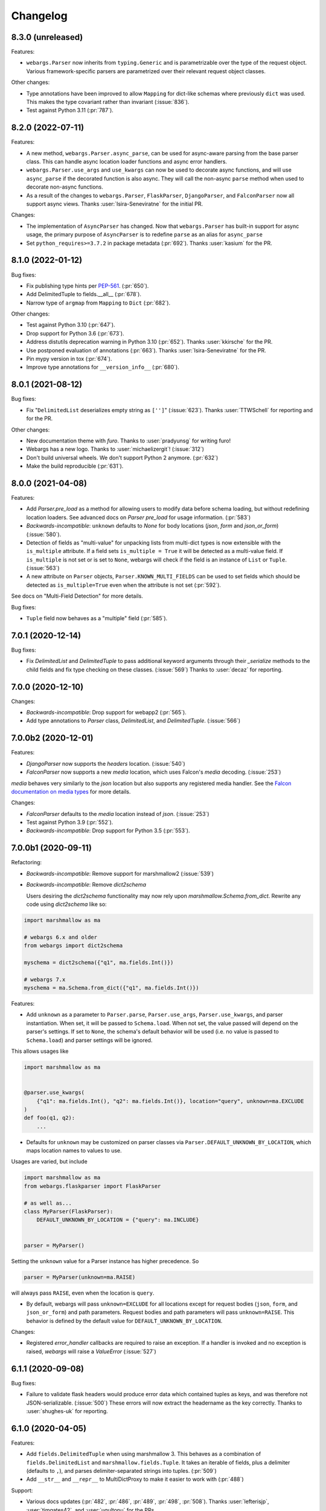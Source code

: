 Changelog
---------

8.3.0 (unreleased)
******************

Features:

* ``webargs.Parser`` now inherits from ``typing.Generic`` and is parametrizable
  over the type of the request object. Various framework-specific parsers are
  parametrized over their relevant request object classes.

Other changes:

* Type annotations have been improved to allow ``Mapping`` for dict-like
  schemas where previously ``dict`` was used. This makes the type covariant
  rather than invariant (:issue:`836`).

* Test against Python 3.11 (:pr:`787`).

8.2.0 (2022-07-11)
******************

Features:

* A new method, ``webargs.Parser.async_parse``, can be used for async-aware
  parsing from the base parser class. This can handle async location loader
  functions and async error handlers.

* ``webargs.Parser.use_args`` and ``use_kwargs`` can now be used to decorate
  async functions, and will use  ``async_parse`` if the decorated function is
  also async. They will call the non-async ``parse`` method when used to
  decorate non-async functions.

* As a result of the changes to ``webargs.Parser``, ``FlaskParser``,
  ``DjangoParser``, and ``FalconParser`` now all support async views.
  Thanks :user:`Isira-Seneviratne` for the initial PR.

Changes:

* The implementation of ``AsyncParser`` has changed. Now that
  ``webargs.Parser`` has built-in support for async usage, the primary
  purpose of ``AsyncParser`` is to redefine ``parse`` as an alias for
  ``async_parse``

* Set ``python_requires>=3.7.2`` in package metadata (:pr:`692`).
  Thanks :user:`kasium` for the PR.

8.1.0 (2022-01-12)
******************

Bug fixes:

* Fix publishing type hints per `PEP-561 <https://www.python.org/dev/peps/pep-0561/>`_.
  (:pr:`650`).
* Add DelimitedTuple to fields.__all__ (:pr:`678`).
* Narrow type of ``argmap`` from ``Mapping`` to ``Dict`` (:pr:`682`).

Other changes:

* Test against Python 3.10 (:pr:`647`).
* Drop support for Python 3.6 (:pr:`673`).
* Address distutils deprecation warning in Python 3.10 (:pr:`652`).
  Thanks :user:`kkirsche` for the PR.
* Use postponed evaluation of annotations (:pr:`663`).
  Thanks :user:`Isira-Seneviratne` for the PR.
* Pin mypy version in tox (:pr:`674`).
* Improve type annotations for ``__version_info__`` (:pr:`680`).

8.0.1 (2021-08-12)
******************

Bug fixes:

* Fix "``DelimitedList`` deserializes empty string as ``['']``" (:issue:`623`).
  Thanks :user:`TTWSchell` for reporting and for the PR.

Other changes:

* New documentation theme with `furo`. Thanks to :user:`pradyunsg` for writing
  furo!
* Webargs has a new logo. Thanks to :user:`michaelizergit`! (:issue:`312`)
* Don't build universal wheels. We don't support Python 2 anymore.
  (:pr:`632`)
* Make the build reproducible (:pr:`631`).


8.0.0 (2021-04-08)
******************

Features:

* Add `Parser.pre_load` as a method for allowing users to modify data before
  schema loading, but without redefining location loaders. See advanced docs on
  `Parser pre_load` for usage information. (:pr:`583`)

* *Backwards-incompatible*: ``unknown`` defaults to `None` for body locations
  (`json`, `form` and `json_or_form`) (:issue:`580`).

* Detection of fields as "multi-value" for unpacking lists from multi-dict
  types is now extensible with the ``is_multiple`` attribute. If a field sets
  ``is_multiple = True`` it will be detected as a multi-value field. If
  ``is_multiple`` is not set or is set to ``None``, webargs will check if the
  field is an instance of ``List`` or ``Tuple``. (:issue:`563`)

* A new attribute on ``Parser`` objects, ``Parser.KNOWN_MULTI_FIELDS`` can be
  used to set fields which should be detected as ``is_multiple=True`` even when
  the attribute is not set (:pr:`592`).

See docs on "Multi-Field Detection" for more details.

Bug fixes:

* ``Tuple`` field now behaves as a "multiple" field (:pr:`585`).

7.0.1 (2020-12-14)
******************

Bug fixes:

* Fix `DelimitedList` and `DelimitedTuple` to pass additional keyword arguments
  through their `_serialize` methods to the child fields and fix type checking
  on these classes. (:issue:`569`)
  Thanks to :user:`decaz` for reporting.

7.0.0 (2020-12-10)
******************

Changes:

* *Backwards-incompatible*: Drop support for webapp2 (:pr:`565`).

* Add type annotations to `Parser` class, `DelimitedList`, and
  `DelimitedTuple`. (:issue:`566`)

7.0.0b2 (2020-12-01)
********************

Features:

* `DjangoParser` now supports the `headers` location. (:issue:`540`)

* `FalconParser` now supports a new `media` location, which uses
  Falcon's `media` decoding. (:issue:`253`)

`media` behaves very similarly to the `json` location but also supports any
registered media handler. See the
`Falcon documentation on media types
<https://falcon.readthedocs.io/en/stable/api/media.html>`_ for more details.

Changes:

* `FalconParser` defaults to the `media` location instead of `json`. (:issue:`253`)
* Test against Python 3.9 (:pr:`552`).
* *Backwards-incompatible*: Drop support for Python 3.5 (:pr:`553`).

7.0.0b1 (2020-09-11)
********************

Refactoring:

* *Backwards-incompatible*: Remove support for marshmallow2 (:issue:`539`)

* *Backwards-incompatible*: Remove `dict2schema`

  Users desiring the `dict2schema` functionality may now rely upon
  `marshmallow.Schema.from_dict`. Rewrite any code using `dict2schema` like so:

.. code-block:: python

    import marshmallow as ma

    # webargs 6.x and older
    from webargs import dict2schema

    myschema = dict2schema({"q1", ma.fields.Int()})

    # webargs 7.x
    myschema = ma.Schema.from_dict({"q1", ma.fields.Int()})

Features:

* Add ``unknown`` as a parameter to ``Parser.parse``, ``Parser.use_args``,
  ``Parser.use_kwargs``, and parser instantiation. When set, it will be passed
  to ``Schema.load``. When not set, the value passed will depend on the parser's
  settings. If set to ``None``, the schema's default behavior will be used (i.e.
  no value is passed to ``Schema.load``) and parser settings will be ignored.

This allows usages like

.. code-block:: python

    import marshmallow as ma


    @parser.use_kwargs(
        {"q1": ma.fields.Int(), "q2": ma.fields.Int()}, location="query", unknown=ma.EXCLUDE
    )
    def foo(q1, q2):
        ...

* Defaults for ``unknown`` may be customized on parser classes via
  ``Parser.DEFAULT_UNKNOWN_BY_LOCATION``, which maps location names to values
  to use.

Usages are varied, but include

.. code-block:: python

    import marshmallow as ma
    from webargs.flaskparser import FlaskParser

    # as well as...
    class MyParser(FlaskParser):
        DEFAULT_UNKNOWN_BY_LOCATION = {"query": ma.INCLUDE}


    parser = MyParser()

Setting the ``unknown`` value for a Parser instance has higher precedence. So

.. code-block:: python

    parser = MyParser(unknown=ma.RAISE)

will always pass ``RAISE``, even when the location is ``query``.

* By default, webargs will pass ``unknown=EXCLUDE`` for all locations except
  for request bodies (``json``, ``form``, and ``json_or_form``) and path
  parameters. Request bodies and path parameters will pass ``unknown=RAISE``.
  This behavior is defined by the default value for
  ``DEFAULT_UNKNOWN_BY_LOCATION``.

Changes:

* Registered `error_handler` callbacks are required to raise an exception.
  If a handler is invoked and no exception is raised, `webargs` will raise
  a `ValueError` (:issue:`527`)

6.1.1 (2020-09-08)
******************

Bug fixes:

* Failure to validate flask headers would produce error data which contained
  tuples as keys, and was therefore not JSON-serializable. (:issue:`500`)
  These errors will now extract the headername as the key correctly.
  Thanks to :user:`shughes-uk` for reporting.

6.1.0 (2020-04-05)
******************

Features:

* Add ``fields.DelimitedTuple`` when using marshmallow 3. This behaves as a
  combination of ``fields.DelimitedList`` and ``marshmallow.fields.Tuple``. It
  takes an iterable of fields, plus a delimiter (defaults to ``,``), and parses
  delimiter-separated strings into tuples. (:pr:`509`)

* Add ``__str__`` and ``__repr__`` to MultiDictProxy to make it easier to work
  with (:pr:`488`)

Support:

* Various docs updates (:pr:`482`, :pr:`486`, :pr:`489`, :pr:`498`, :pr:`508`).
  Thanks :user:`lefterisjp`, :user:`timgates42`, and :user:`ugultopu` for the PRs.


6.0.0 (2020-02-27)
******************

Features:

* ``FalconParser``: Pass request content length to ``req.stream.read`` to
  provide compatibility with ``falcon.testing`` (:pr:`477`).
  Thanks :user:`suola` for the PR.

* *Backwards-incompatible*: Factorize the ``use_args`` / ``use_kwargs`` branch
  in all parsers. When ``as_kwargs`` is ``False``, arguments are now
  consistently appended to the arguments list by the ``use_args`` decorator.
  Before this change, the ``PyramidParser`` would prepend the argument list on
  each call to ``use_args``. Pyramid view functions must reverse the order of
  their arguments. (:pr:`478`)

6.0.0b8 (2020-02-16)
********************

Refactoring:

* *Backwards-incompatible*: Use keyword-only arguments (:pr:`472`).

6.0.0b7 (2020-02-14)
********************

Features:

* *Backwards-incompatible*: webargs will rewrite the error messages in
  ValidationErrors to be namespaced under the location which raised the error.
  The `messages` field on errors will therefore be one layer deeper with a
  single top-level key.

6.0.0b6 (2020-01-31)
********************

Refactoring:

* Remove the cache attached to webargs parsers. Due to changes between webargs
  v5 and v6, the cache is no longer considered useful.

Other changes:

* Import ``Mapping`` from ``collections.abc`` in pyramidparser.py (:pr:`471`).
  Thanks :user:`tirkarthi` for the PR.

6.0.0b5 (2020-01-30)
********************

Refactoring:

* *Backwards-incompatible*: `DelimitedList` now requires that its input be a
  string and always serializes as a string. It can still serialize and deserialize
  using another field, e.g. `DelimitedList(Int())` is still valid and requires
  that the values in the list parse as ints.

6.0.0b4 (2020-01-28)
********************

Bug fixes:

* :cve:`CVE-2020-7965`: Don't attempt to parse JSON if request's content type is mismatched
  (bugfix from 5.5.3).

6.0.0b3 (2020-01-21)
********************

Features:

* *Backwards-incompatible*: Support Falcon 2.0. Drop support for Falcon 1.x
  (:pr:`459`). Thanks :user:`dodumosu` and :user:`Nateyo` for the PR.

6.0.0b2 (2020-01-07)
********************

Other changes:

* *Backwards-incompatible*: Drop support for Python 2 (:issue:`440`).
  Thanks :user:`hugovk` for the PR.

6.0.0b1 (2020-01-06)
********************

Features:

* *Backwards-incompatible*: Schemas will now load all data from a location, not
  only data specified by fields. As a result, schemas with validators which
  examine the full input data may change in behavior. The `unknown` parameter
  on schemas may be used to alter this. For example,
  `unknown=marshmallow.EXCLUDE` will produce a behavior similar to webargs v5.

Bug fixes:

* *Backwards-incompatible*: All parsers now require the Content-Type to be set
  correctly when processing JSON request bodies. This impacts ``DjangoParser``,
  ``FalconParser``, ``FlaskParser``, and ``PyramidParser``

Refactoring:

* *Backwards-incompatible*: Schema fields may not specify a location any
  longer, and `Parser.use_args` and `Parser.use_kwargs` now accept `location`
  (singular) instead of `locations` (plural). Instead of using a single field or
  schema with multiple `locations`, users are recommended to make multiple
  calls to `use_args` or `use_kwargs` with a distinct schema per location. For
  example, code should be rewritten like this:

.. code-block:: python

    # webargs 5.x and older
    @parser.use_args(
        {
            "q1": ma.fields.Int(location="query"),
            "q2": ma.fields.Int(location="query"),
            "h1": ma.fields.Int(location="headers"),
        },
        locations=("query", "headers"),
    )
    def foo(q1, q2, h1):
        ...


    # webargs 6.x
    @parser.use_args({"q1": ma.fields.Int(), "q2": ma.fields.Int()}, location="query")
    @parser.use_args({"h1": ma.fields.Int()}, location="headers")
    def foo(q1, q2, h1):
        ...

* The `location_handler` decorator has been removed and replaced with
  `location_loader`. `location_loader` serves the same purpose (letting you
  write custom hooks for loading data) but its expected method signature is
  different. See the docs on `location_loader` for proper usage.

Thanks :user:`sirosen` for the PR!

5.5.3 (2020-01-28)
******************

Bug fixes:

* :cve:`CVE-2020-7965`: Don't attempt to parse JSON if request's content type is mismatched.

5.5.2 (2019-10-06)
******************

Bug fixes:

* Handle ``UnicodeDecodeError`` when parsing JSON payloads (:issue:`427`).
  Thanks :user:`lindycoder` for the catch and patch.

5.5.1 (2019-09-15)
******************

Bug fixes:

* Remove usage of deprecated ``Field.fail`` when using marshmallow 3.

5.5.0 (2019-09-07)
******************

Support:

* Various docs updates (:pr:`414`, :pr:`421`).

Refactoring:

* Don't mutate ``globals()`` in ``webargs.fields`` (:pr:`411`).
* Use marshmallow 3's ``Schema.from_dict`` if available (:pr:`415`).

5.4.0 (2019-07-23)
******************

Changes:

* Use explicit type check for `fields.DelimitedList` when deciding to
  parse value with `getlist()` (`#406 (comment) <https://github.com/marshmallow-code/webargs/issues/406#issuecomment-514446228>`_ ).

Support:

* Add "Parsing Lists in Query Strings" section to docs (:issue:`406`).

5.3.2 (2019-06-19)
******************

Bug fixes:

* marshmallow 3.0.0rc7 compatibility (:pr:`395`).

5.3.1 (2019-05-05)
******************

Bug fixes:

* marshmallow 3.0.0rc6 compatibility (:pr:`384`).

5.3.0 (2019-04-08)
******************

Features:

* Add `"path"` location to ``AIOHTTPParser``, ``FlaskParser``, and
  ``PyramidParser`` (:pr:`379`). Thanks :user:`zhenhua32` for the PR.
* Add ``webargs.__version_info__``.

5.2.0 (2019-03-16)
******************

Features:

* Make the schema class used when generating a schema from a
  dict overridable (:issue:`375`). Thanks :user:`ThiefMaster`.

5.1.3 (2019-03-11)
******************

Bug fixes:

* :cve:`CVE-2019-9710`: Fix race condition between parallel requests when the cache is used
  (:issue:`371`). Thanks :user:`ThiefMaster` for reporting and fixing.

5.1.2 (2019-02-03)
******************

Bug fixes:

* Remove lingering usages of ``ValidationError.status_code``
  (:issue:`365`). Thanks :user:`decaz` for reporting.
* Avoid ``AttributeError`` on Python<3.5.4 (:issue:`366`).
* Fix incorrect type annotations for ``error_headers``.
* Fix outdated docs (:issue:`367`). Thanks :user:`alexandersoto` for reporting.

5.1.1.post0 (2019-01-30)
************************

* Include LICENSE in sdist (:issue:`364`).

5.1.1 (2019-01-28)
******************

Bug fixes:

* Fix installing ``simplejson`` on Python 2 by
  distributing a Python 2-only wheel (:issue:`363`).

5.1.0 (2019-01-11)
******************

Features:

* Error handlers for `AsyncParser` classes may be coroutine functions.
* Add type annotations to `AsyncParser` and `AIOHTTPParser`.

Bug fixes:

* Fix compatibility with Flask<1.0 (:issue:`355`).
  Thanks :user:`hoatle` for reporting.
* Address warning on Python 3.7 about importing from ``collections.abc``.

5.0.0 (2019-01-03)
******************

Features:

* *Backwards-incompatible*: A 400 HTTPError is raised when an
  invalid JSON payload is passed.  (:issue:`329`).
  Thanks :user:`zedrdave` for reporting.

Other changes:

* *Backwards-incompatible*: `webargs.argmap2schema` is removed. Use
  `webargs.dict2schema` instead.
* *Backwards-incompatible*: `webargs.ValidationError` is removed.
  Use `marshmallow.ValidationError` instead.


.. code-block:: python

    # <5.0.0
    from webargs import ValidationError


    def auth_validator(value):
        # ...
        raise ValidationError("Authentication failed", status_code=401)


    @use_args({"auth": fields.Field(validate=auth_validator)})
    def auth_view(args):
        return jsonify(args)


    # >=5.0.0
    from marshmallow import ValidationError


    def auth_validator(value):
        # ...
        raise ValidationError("Authentication failed")


    @use_args({"auth": fields.Field(validate=auth_validator)}, error_status_code=401)
    def auth_view(args):
        return jsonify(args)


* *Backwards-incompatible*: Missing arguments will no longer be filled
  in when using ``@use_kwargs`` (:issue:`342,307,252`). Use ``**kwargs``
  to account for non-required fields.

.. code-block:: python

    # <5.0.0
    @use_kwargs(
        {"first_name": fields.Str(required=True), "last_name": fields.Str(required=False)}
    )
    def myview(first_name, last_name):
        # last_name is webargs.missing if it's missing from the request
        return {"first_name": first_name}


    # >=5.0.0
    @use_kwargs(
        {"first_name": fields.Str(required=True), "last_name": fields.Str(required=False)}
    )
    def myview(first_name, **kwargs):
        # last_name will not be in kwargs if it's missing from the request
        return {"first_name": first_name}


* `simplejson <https://pypi.org/project/simplejson/>`_ is now a required
  dependency on Python 2 (:pr:`334`).
  This ensures consistency of behavior across Python 2 and 3.

4.4.1 (2018-01-03)
******************

Bug fixes:

* Remove usages of ``argmap2schema`` from ``fields.Nested``,
  ``AsyncParser``, and ``PyramidParser``.

4.4.0 (2019-01-03)
******************

* *Deprecation*: ``argmap2schema`` is deprecated in favor of
  ``dict2schema`` (:pr:`352`).

4.3.1 (2018-12-31)
******************

* Add ``force_all`` param to ``PyramidParser.use_args``.
* Add warning about missing arguments to ``AsyncParser``.

4.3.0 (2018-12-30)
******************

* *Deprecation*: Add warning about missing arguments getting added
  to parsed arguments dictionary (:issue:`342`). This behavior will be
  removed in version 5.0.0.

4.2.0 (2018-12-27)
******************

Features:

* Add ``force_all`` argument to ``use_args`` and ``use_kwargs``
  (:issue:`252`, :issue:`307`). Thanks :user:`piroux` for reporting.
* *Deprecation*: The ``status_code`` and ``headers`` arguments to ``ValidationError``
  are deprecated. Pass ``error_status_code`` and ``error_headers`` to
  `Parser.parse`, `Parser.use_args`, and `Parser.use_kwargs` instead.
  (:issue:`327`, :issue:`336`).
* Custom error handlers receive ``error_status_code`` and ``error_headers`` arguments.
  (:issue:`327`).

.. code-block:: python

    # <4.2.0
    @parser.error_handler
    def handle_error(error, req, schema):
        raise CustomError(error.messages)


    class MyParser(FlaskParser):
        def handle_error(self, error, req, schema):
            # ...
            raise CustomError(error.messages)


    # >=4.2.0
    @parser.error_handler
    def handle_error(error, req, schema, status_code, headers):
        raise CustomError(error.messages)


    # OR


    @parser.error_handler
    def handle_error(error, **kwargs):
        raise CustomError(error.messages)


    class MyParser(FlaskParser):
        def handle_error(self, error, req, schema, status_code, headers):
            # ...
            raise CustomError(error.messages)

        # OR

        def handle_error(self, error, req, **kwargs):
            # ...
            raise CustomError(error.messages)

Legacy error handlers will be supported until version 5.0.0.

4.1.3 (2018-12-02)
******************

Bug fixes:

* Fix bug in ``AIOHTTParser`` that prevented calling
  ``use_args`` on the same view function multiple times (:issue:`273`).
  Thanks to :user:`dnp1` for reporting and :user:`jangelo` for the fix.
* Fix compatibility with marshmallow 3.0.0rc1 (:pr:`330`).

4.1.2 (2018-11-03)
******************

Bug fixes:

* Fix serialization behavior of ``DelimitedList`` (:pr:`319`).
  Thanks :user:`lee3164` for the PR.

Other changes:

* Test against Python 3.7.

4.1.1 (2018-10-25)
******************

Bug fixes:

* Fix bug in ``AIOHTTPParser`` that caused a ``JSONDecode`` error
  when parsing empty payloads (:issue:`229`). Thanks :user:`explosic4`
  for reporting and thanks user :user:`kochab` for the PR.

4.1.0 (2018-09-17)
******************

Features:

* Add ``webargs.testing`` module, which exposes ``CommonTestCase``
  to third-party parser libraries (see comments in :pr:`287`).

4.0.0 (2018-07-15)
******************

Features:

* *Backwards-incompatible*: Custom error handlers receive the
  `marshmallow.Schema` instance as the third argument. Update any
  functions decorated with `Parser.error_handler` to take a ``schema``
  argument, like so:

.. code-block:: python

    # 3.x
    @parser.error_handler
    def handle_error(error, req):
        raise CustomError(error.messages)


    # 4.x
    @parser.error_handler
    def handle_error(error, req, schema):
        raise CustomError(error.messages)


See `marshmallow-code/marshmallow#840 (comment) <https://github.com/marshmallow-code/marshmallow/issues/840#issuecomment-403481686>`_
for more information about this change.

Bug fixes:

* *Backwards-incompatible*: Rename ``webargs.async`` to
  ``webargs.asyncparser`` to fix compatibility with Python 3.7
  (:issue:`240`). Thanks :user:`Reskov` for the catch and patch.


Other changes:

* *Backwards-incompatible*: Drop support for Python 3.4 (:pr:`243`). Python 2.7 and
  >=3.5 are supported.
* *Backwards-incompatible*: Drop support for marshmallow<2.15.0.
  marshmallow>=2.15.0 and >=3.0.0b12 are officially supported.
* Use `black <https://github.com/ambv/black>`_ with `pre-commit <https://pre-commit.com/>`_
  for code formatting (:pr:`244`).

3.0.2 (2018-07-05)
******************

Bug fixes:

* Fix compatibility with marshmallow 3.0.0b12 (:pr:`242`). Thanks :user:`lafrech`.

3.0.1 (2018-06-06)
******************

Bug fixes:

* Respect `Parser.DEFAULT_VALIDATION_STATUS` when a `status_code` is not
  explicitly passed to `ValidationError` (:issue:`180`). Thanks :user:`foresmac` for
  finding this.

Support:

* Add "Returning HTTP 400 Responses" section to docs (:issue:`180`).

3.0.0 (2018-05-06)
******************

Changes:

* *Backwards-incompatible*: Custom error handlers receive the request object as the second
  argument. Update any functions decorated with ``Parser.error_handler`` to take a `req` argument, like so:

.. code-block:: python

    # 2.x
    @parser.error_handler
    def handle_error(error):
        raise CustomError(error.messages)


    # 3.x
    @parser.error_handler
    def handle_error(error, req):
        raise CustomError(error.messages)

* *Backwards-incompatible*: Remove unused ``instance`` and ``kwargs`` arguments of ``argmap2schema``.
* *Backwards-incompatible*: Remove ``Parser.load`` method (``Parser`` now calls ``Schema.load`` directly).

These changes shouldn't affect most users. However, they might break custom parsers calling these methods. (:pr:`222`)

* Drop support for aiohttp<3.0.0.

2.1.0 (2018-04-01)
******************

Features:

* Respect ``data_key`` field argument (in marshmallow 3). Thanks
  :user:`lafrech`.

2.0.0 (2018-02-08)
******************

Changes:

* Drop support for aiohttp<2.0.0.
* Remove use of deprecated `Request.has_body` attribute in
  aiohttpparser (:issue:`186`). Thanks :user:`ariddell` for reporting.

1.10.0 (2018-02-08)
*******************

Features:

* Add support for marshmallow>=3.0.0b7 (:pr:`188`). Thanks
  :user:`lafrech`.

Deprecations:

* Support for aiohttp<2.0.0 is deprecated and will be removed in webargs 2.0.0.

1.9.0 (2018-02-03)
******************

Changes:

* ``HTTPExceptions`` raised with `webargs.flaskparser.abort` will always
  have the ``data`` attribute, even if no additional keywords arguments
  are passed (:pr:`184`). Thanks :user:`lafrech`.

Support:

* Fix examples in examples/ directory.

1.8.1 (2017-07-17)
******************

Bug fixes:

* Fix behavior of ``AIOHTTPParser.use_args`` when ``as_kwargs=True`` is passed with a ``Schema`` (:issue:`179`). Thanks :user:`Itayazolay`.

1.8.0 (2017-07-16)
******************

Features:

* ``AIOHTTPParser`` supports class-based views, i.e. ``aiohttp.web.View`` (:issue:`177`). Thanks :user:`daniel98321`.

1.7.0 (2017-06-03)
******************

Features:

* ``AIOHTTPParser.use_args`` and ``AIOHTTPParser.use_kwargs`` work with `async def` coroutines (:issue:`170`). Thanks :user:`zaro`.

1.6.3 (2017-05-18)
******************

Support:

* Fix Flask error handling docs in "Framework support" section (:issue:`168`). Thanks :user:`nebularazer`.

1.6.2 (2017-05-16)
******************

Bug fixes:

* Fix parsing multiple arguments in ``AIOHTTParser`` (:issue:`165`). Thanks :user:`ariddell` for reporting and thanks :user:`zaro` for reporting.

1.6.1 (2017-04-30)
******************

Bug fixes:

* Fix form parsing in aiohttp>=2.0.0. Thanks :user:`DmitriyS` for the PR.

1.6.0 (2017-03-14)
******************

Bug fixes:

* Fix compatibility with marshmallow 3.x.

Other changes:

* Drop support for Python 2.6 and 3.3.
* Support marshmallow>=2.7.0.

1.5.3 (2017-02-04)
******************

Bug fixes:

* Port fix from release 1.5.2 to `AsyncParser`. This fixes :issue:`146` for ``AIOHTTPParser``.
* Handle invalid types passed to ``DelimitedList`` (:issue:`149`). Thanks :user:`psconnect-dev` for reporting.

1.5.2 (2017-01-08)
******************

Bug fixes:

* Don't add ``marshmallow.missing`` to ``original_data`` when using ``marshmallow.validates_schema(pass_original=True)`` (:issue:`146`). Thanks :user:`lafrech` for reporting and for the fix.

Other changes:

* Test against Python 3.6.

1.5.1 (2016-11-27)
******************

Bug fixes:

* Fix handling missing nested args when ``many=True`` (:issue:`120`, :issue:`145`).  Thanks :user:`chavz` and :user:`Bangertm` for reporting.
* Fix behavior of ``load_from`` in ``AIOHTTPParser``.

1.5.0 (2016-11-22)
******************

Features:

* The ``use_args`` and ``use_kwargs`` decorators add a reference to the undecorated function via the ``__wrapped__`` attribute. This is useful for unit-testing purposes (:issue:`144`). Thanks :user:`EFF` for the PR.

Bug fixes:

* If ``load_from`` is specified on a field, first check the field name before checking ``load_from`` (:issue:`118`). Thanks :user:`jasonab` for reporting.

1.4.0 (2016-09-29)
******************

Bug fixes:

* Prevent error when rendering validation errors to JSON in Flask (e.g. when using Flask-RESTful) (:issue:`122`). Thanks :user:`frol` for the catch and patch. NOTE: Though this is a bugfix, this is a potentially breaking change for code that needs to access the original ``ValidationError`` object.

.. code-block:: python

    # Before
    @app.errorhandler(422)
    def handle_validation_error(err):
        return jsonify({"errors": err.messages}), 422


    # After
    @app.errorhandler(422)
    def handle_validation_error(err):
        # The marshmallow.ValidationError is available on err.exc
        return jsonify({"errors": err.exc.messages}), 422


1.3.4 (2016-06-11)
******************

Bug fixes:

* Fix bug in parsing form in Falcon>=1.0.

1.3.3 (2016-05-29)
******************

Bug fixes:

* Fix behavior for nullable List fields (:issue:`107`). Thanks :user:`shaicantor` for reporting.

1.3.2 (2016-04-14)
******************

Bug fixes:

* Fix passing a schema factory to ``use_kwargs`` (:issue:`103`). Thanks :user:`ksesong` for reporting.

1.3.1 (2016-04-13)
******************

Bug fixes:

* Fix memory leak when calling ``parser.parse`` with a ``dict`` in a view (:issue:`101`). Thanks :user:`frankslaughter` for reporting.
* aiohttpparser: Fix bug in handling bulk-type arguments.

Support:

* Massive refactor of tests (:issue:`98`).
* Docs: Fix incorrect use_args example in Tornado section (:issue:`100`). Thanks :user:`frankslaughter` for reporting.
* Docs: Add "Mixing Locations" section (:issue:`90`). Thanks :user:`tuukkamustonen`.

1.3.0 (2016-04-05)
******************

Features:

* Add bulk-type arguments support for JSON parsing by passing ``many=True`` to a ``Schema`` (:issue:`81`). Thanks :user:`frol`.

Bug fixes:

* Fix JSON parsing in Flask<=0.9.0. Thanks :user:`brettdh` for the PR.
* Fix behavior of ``status_code`` argument to ``ValidationError`` (:issue:`85`). This requires **marshmallow>=2.7.0**. Thanks :user:`ParthGandhi` for reporting.


Support:

* Docs: Add "Custom Fields" section with example of using a ``Function`` field (:issue:`94`). Thanks :user:`brettdh` for the suggestion.

1.2.0 (2016-01-04)
******************

Features:

* Add ``view_args`` request location to ``FlaskParser`` (:issue:`82`). Thanks :user:`oreza` for the suggestion.

Bug fixes:

* Use the value of ``load_from`` as the key for error messages when it is provided (:issue:`83`). Thanks :user:`immerrr` for the catch and patch.

1.1.1 (2015-11-14)
******************

Bug fixes:

* aiohttpparser: Fix bug that raised a ``JSONDecodeError`` raised when parsing non-JSON requests using default ``locations`` (:issue:`80`). Thanks :user:`leonidumanskiy` for reporting.
* Fix parsing JSON requests that have a vendor media type, e.g. ``application/vnd.api+json``.

1.1.0 (2015-11-08)
******************

Features:

* ``Parser.parse``, ``Parser.use_args`` and ``Parser.use_kwargs`` can take a Schema factory as the first argument (:issue:`73`). Thanks :user:`DamianHeard` for the suggestion and the PR.

Support:

* Docs: Add "Custom Parsers" section with example of parsing nested querystring arguments (:issue:`74`). Thanks :user:`dwieeb`.
* Docs: Add "Advanced Usage" page.

1.0.0 (2015-10-19)
******************

Features:

* Add ``AIOHTTPParser`` (:issue:`71`).
* Add ``webargs.async`` module with ``AsyncParser``.

Bug fixes:

* If an empty list is passed to a List argument, it will be parsed as an empty list rather than being excluded from the parsed arguments dict (:issue:`70`). Thanks :user:`mTatcher` for catching this.

Other changes:

* *Backwards-incompatible*: When decorating resource methods with ``FalconParser.use_args``, the parsed arguments dictionary will be positioned **after** the request and response arguments.
* *Backwards-incompatible*: When decorating views with ``DjangoParser.use_args``, the parsed arguments dictionary will be positioned **after** the request argument.
* *Backwards-incompatible*: ``Parser.get_request_from_view_args`` gets passed a view function as its first argument.
* *Backwards-incompatible*: Remove logging from default error handlers.

0.18.0 (2015-10-04)
*******************

Features:

* Add ``FalconParser`` (:issue:`63`).
* Add ``fields.DelimitedList`` (:issue:`66`). Thanks :user:`jmcarp`.
* ``TornadoParser`` will parse json with ``simplejson`` if it is installed.
* ``BottleParser`` caches parsed json per-request for improved performance.

No breaking changes. Yay!

0.17.0 (2015-09-29)
*******************

Features:

* ``TornadoParser`` returns unicode strings rather than bytestrings (:issue:`41`). Thanks :user:`thomasboyt` for the suggestion.
* Add ``Parser.get_default_request`` and ``Parser.get_request_from_view_args`` hooks to simplify ``Parser`` implementations.
* *Backwards-compatible*: ``webargs.core.get_value`` takes a ``Field`` as its last argument. Note: this is technically a breaking change, but this won't affect most users since ``get_value`` is only used internally by ``Parser`` classes.

Support:

* Add ``examples/annotations_example.py`` (demonstrates using Python 3 function annotations to define request arguments).
* Fix examples. Thanks :user:`hyunchel` for catching an error in the Flask error handling docs.


Bug fixes:

* Correctly pass ``validate`` and ``force_all`` params to ``PyramidParser.use_args``.

0.16.0 (2015-09-27)
*******************

The major change in this release is that webargs now depends on `marshmallow <https://marshmallow.readthedocs.io/en/latest/>`_ for defining arguments and validation.

Your code will need to be updated to use ``Fields`` rather than ``Args``.

.. code-block:: python

    # Old API
    from webargs import Arg

    args = {
        "name": Arg(str, required=True),
        "password": Arg(str, validate=lambda p: len(p) >= 6),
        "display_per_page": Arg(int, default=10),
        "nickname": Arg(multiple=True),
        "Content-Type": Arg(dest="content_type", location="headers"),
        "location": Arg({"city": Arg(str), "state": Arg(str)}),
        "meta": Arg(dict),
    }

    # New API
    from webargs import fields

    args = {
        "name": fields.Str(required=True),
        "password": fields.Str(validate=lambda p: len(p) >= 6),
        "display_per_page": fields.Int(load_default=10),
        "nickname": fields.List(fields.Str()),
        "content_type": fields.Str(load_from="Content-Type"),
        "location": fields.Nested({"city": fields.Str(), "state": fields.Str()}),
        "meta": fields.Dict(),
    }

Features:

* Error messages for all arguments are "bundled" (:issue:`58`).

Changes:

* *Backwards-incompatible*: Replace ``Args`` with marshmallow fields (:issue:`61`).
* *Backwards-incompatible*: When using ``use_kwargs``, missing arguments will have the special value ``missing`` rather than ``None``.
* ``TornadoParser`` raises a custom ``HTTPError`` with a ``messages`` attribute when validation fails.

Bug fixes:

* Fix required validation of nested arguments (:issue:`39`, :issue:`51`). These are fixed by virtue of using marshmallow's ``Nested`` field. Thanks :user:`ewang` and :user:`chavz` for reporting.

Support:

* Updated docs.
* Add ``examples/schema_example.py``.
* Tested against Python 3.5.

0.15.0 (2015-08-22)
*******************

Changes:

* If a parsed argument is ``None``, the type conversion function is not called :issue:`54`. Thanks :user:`marcellarius`.

Bug fixes:

* Fix parsing nested ``Args`` when the argument is missing from the input (:issue:`52`). Thanks :user:`stas`.

0.14.0 (2015-06-28)
*******************

Features:

* Add parsing of ``matchdict`` to ``PyramidParser``. Thanks :user:`hartror`.

Bug fixes:

* Fix ``PyramidParser's`` ``use_kwargs`` method (:issue:`42`). Thanks :user:`hartror` for the catch and patch.
* Correctly use locations passed to Parser's constructor when using ``use_args`` (:issue:`44`). Thanks :user:`jacebrowning` for the catch and patch.
* Fix behavior of ``default`` and ``dest`` argument on nested ``Args`` (:issue:`40` and :issue:`46`). Thanks :user:`stas`.

Changes:

* A 422 response is returned to the client when a ``ValidationError`` is raised by a parser (:issue:`38`).

0.13.0 (2015-04-05)
*******************

Features:

* Support for webapp2 via the `webargs.webapp2parser` module. Thanks :user:`Trii`.
* Store argument name on ``RequiredArgMissingError``. Thanks :user:`stas`.
* Allow error messages for required validation to be overriden. Thanks again :user:`stas`.

Removals:

* Remove ``source`` parameter from ``Arg``.


0.12.0 (2015-03-22)
*******************

Features:

* Store argument name on ``ValidationError`` (:issue:`32`). Thanks :user:`alexmic` for the suggestion. Thanks :user:`stas` for the patch.
* Allow nesting of dict subtypes.

0.11.0 (2015-03-01)
*******************

Changes:

* Add ``dest`` parameter to ``Arg`` constructor which determines the key to be added to the parsed arguments dictionary (:issue:`32`).
* *Backwards-incompatible*: Rename ``targets`` parameter to ``locations`` in ``Parser`` constructor, ``Parser#parse_arg``, ``Parser#parse``, ``Parser#use_args``, and ``Parser#use_kwargs``.
* *Backwards-incompatible*: Rename ``Parser#target_handler`` to ``Parser#location_handler``.

Deprecation:

* The ``source`` parameter is deprecated in favor of the ``dest`` parameter.

Bug fixes:

* Fix ``validate`` parameter of ``DjangoParser#use_args``.

0.10.0 (2014-12-23)
*******************

* When parsing a nested ``Arg``, filter out extra arguments that are not part of the ``Arg's`` nested ``dict`` (:issue:`28`). Thanks Derrick Gilland for the suggestion.
* Fix bug in parsing ``Args`` with both type coercion and ``multiple=True`` (:issue:`30`). Thanks Steven Manuatu for reporting.
* Raise ``RequiredArgMissingError`` when a required argument is missing on a request.

0.9.1 (2014-12-11)
******************

* Fix behavior of ``multiple=True`` when nesting Args (:issue:`29`). Thanks Derrick Gilland for reporting.

0.9.0 (2014-12-08)
******************

* Pyramid support thanks to @philtay.
* User-friendly error messages when ``Arg`` type conversion/validation fails. Thanks Andriy Yurchuk.
* Allow ``use`` argument to be a list of functions.
* Allow ``Args`` to be nested within each other, e.g. for nested dict validation. Thanks @saritasa for the suggestion.
* *Backwards-incompatible*: Parser will only pass ``ValidationErrors`` to its error handler function, rather than catching all generic Exceptions.
* *Backwards-incompatible*: Rename ``Parser.TARGET_MAP`` to ``Parser.__target_map__``.
* Add a short-lived cache to the ``Parser`` class that can be used to store processed request data for reuse.
* Docs: Add example usage with Flask-RESTful.

0.8.1 (2014-10-28)
******************

* Fix bug in ``TornadoParser`` that raised an error when request body is not a string (e.g when it is a ``Future``). Thanks Josh Carp.

0.8.0 (2014-10-26)
******************

* Fix ``Parser.use_kwargs`` behavior when an ``Arg`` is allowed missing. The ``allow_missing`` attribute is ignored when ``use_kwargs`` is called.
* ``default`` may be a callable.
* Allow ``ValidationError`` to specify a HTTP status code for the error response.
* Improved error logging.
* Add ``'query'`` as a valid target name.
* Allow a list of validators to be passed to an ``Arg`` or ``Parser.parse``.
* A more useful ``__repr__`` for ``Arg``.
* Add examples and updated docs.

0.7.0 (2014-10-18)
******************

* Add ``source`` parameter to ``Arg`` constructor. Allows renaming of keys in the parsed arguments dictionary. Thanks Josh Carp.
* ``FlaskParser's`` ``handle_error`` method attaches the string representation of validation errors on ``err.data['message']``. The raised exception is stored on ``err.data['exc']``.
* Additional keyword arguments passed to ``Arg`` are stored as metadata.

0.6.2 (2014-10-05)
******************

* Fix bug in ``TornadoParser's`` ``handle_error`` method. Thanks Josh Carp.
* Add ``error`` parameter to ``Parser`` constructor that allows a custom error message to be used if schema-level validation fails.
* Fix bug that raised a ``UnicodeEncodeError`` on Python 2 when an Arg's validator function received non-ASCII input.

0.6.1 (2014-09-28)
******************

* Fix regression with parsing an ``Arg`` with both ``default`` and ``target`` set (see issue #11).

0.6.0 (2014-09-23)
******************

* Add ``validate`` parameter to ``Parser.parse`` and ``Parser.use_args``. Allows validation of the full parsed output.
* If ``allow_missing`` is ``True`` on an ``Arg`` for which ``None`` is explicitly passed, the value will still be present in the parsed arguments dictionary.
* *Backwards-incompatible*: ``Parser's`` ``parse_*`` methods return ``webargs.core.Missing`` if the value cannot be found on the request. NOTE: ``webargs.core.Missing`` will *not* show up in the final output of ``Parser.parse``.
* Fix bug with parsing empty request bodies with ``TornadoParser``.

0.5.1 (2014-08-30)
******************

* Fix behavior of ``Arg's`` ``allow_missing`` parameter when ``multiple=True``.
* Fix bug in tornadoparser that caused parsing JSON arguments to fail.

0.5.0 (2014-07-27)
******************

* Fix JSON parsing in Flask parser when Content-Type header contains more than just `application/json`. Thanks Samir Uppaluru for reporting.
* *Backwards-incompatible*: The ``use`` parameter to ``Arg`` is called before type conversion occurs. Thanks Eric Wang for the suggestion.
* Tested on Tornado>=4.0.

0.4.0 (2014-05-04)
******************

* Custom target handlers can be defined using the ``Parser.target_handler`` decorator.
* Error handler can be specified using the ``Parser.error_handler`` decorator.
* ``Args`` can define their request target by passing in a ``target`` argument.
* *Backwards-incompatible*: ``DEFAULT_TARGETS`` is now a class member of ``Parser``. This allows subclasses to override it.

0.3.4 (2014-04-27)
******************

* Fix bug that caused ``use_args`` to fail on class-based views in Flask.
* Add ``allow_missing`` parameter to ``Arg``.

0.3.3 (2014-03-20)
******************

* Awesome contributions from the open-source community!
* Add ``use_kwargs`` decorator. Thanks @venuatu.
* Tornado support thanks to @jvrsantacruz.
* Tested on Python 3.4.


0.3.2 (2014-03-04)
******************

* Fix bug with parsing JSON in Flask and Bottle.

0.3.1 (2014-03-03)
******************

* Remove print statements in core.py. Oops.

0.3.0 (2014-03-02)
******************

* Add support for repeated parameters (#1).
* *Backwards-incompatible*: All `parse_*` methods take `arg` as their fourth argument.
* Add ``error_handler`` param to ``Parser``.

0.2.0 (2014-02-26)
******************

* Bottle support.
* Add ``targets`` param to ``Parser``. Allows setting default targets.
* Add ``files`` target.

0.1.0 (2014-02-16)
******************

* First release.
* Parses JSON, querystring, forms, headers, and cookies.
* Support for Flask and Django.
